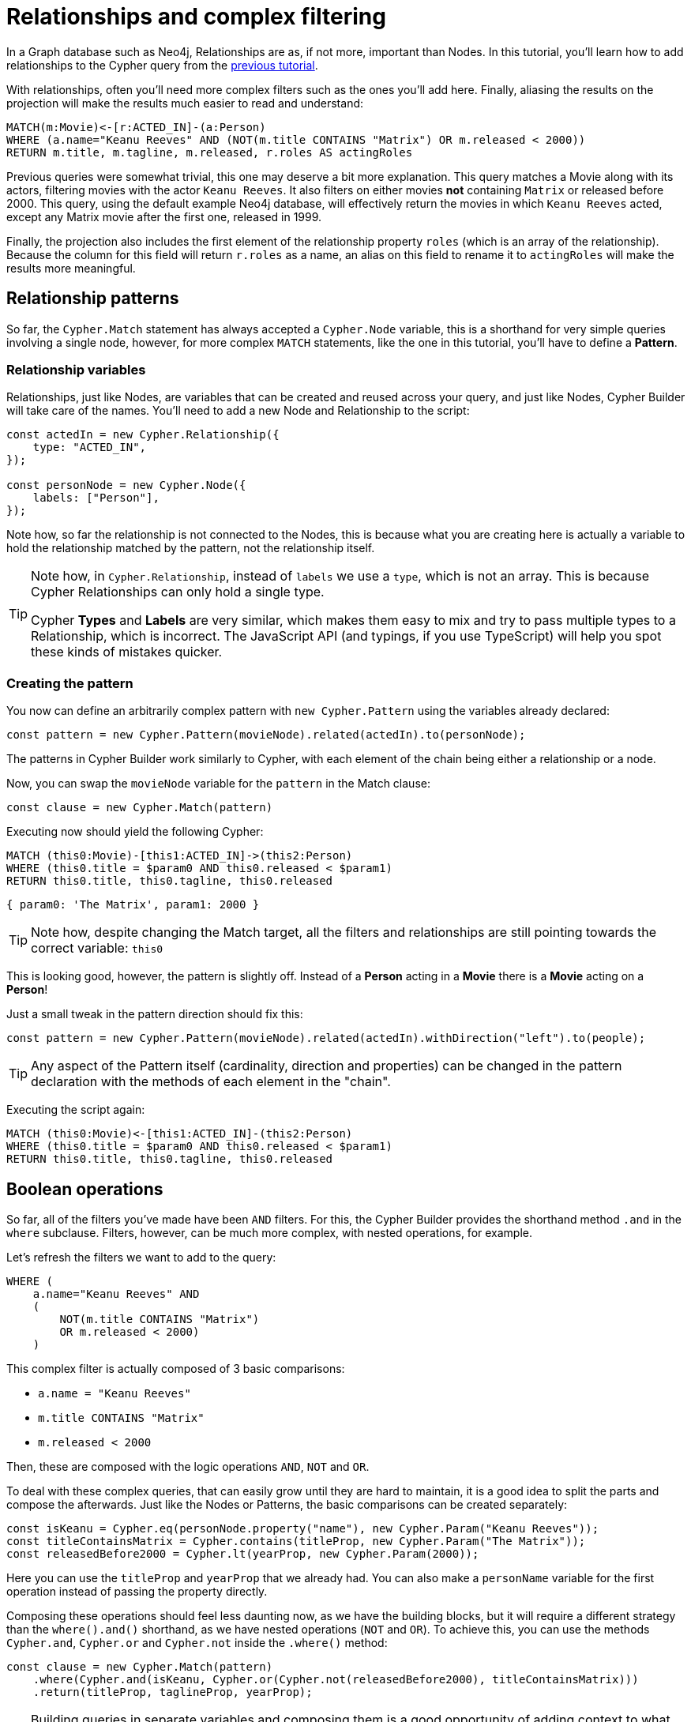 = Relationships and complex filtering

In a Graph database such as Neo4j, Relationships are as, if not more, important than Nodes. In this tutorial, you'll learn how to add relationships to the Cypher query from the xref:getting-started/filters-and-projections.adoc[previous tutorial]. 

With relationships, often you'll need more complex filters such as the ones you'll add here. Finally, aliasing the results on the projection will make the results much easier to read and understand:

```cypher
MATCH(m:Movie)<-[r:ACTED_IN]-(a:Person)
WHERE (a.name="Keanu Reeves" AND (NOT(m.title CONTAINS "Matrix") OR m.released < 2000))
RETURN m.title, m.tagline, m.released, r.roles AS actingRoles
```

Previous queries were somewhat trivial, this one may deserve a bit more explanation. This query matches a Movie along with its actors, filtering movies with the actor `Keanu Reeves`. It also filters on either movies **not** containing `Matrix` or released before 2000. This query, using the default example Neo4j database, will effectively return the movies in which `Keanu Reeves` acted, except any Matrix movie after the first one, released in 1999.

Finally, the projection also includes the first element of the relationship property `roles` (which is an array of the relationship). Because the column for this field will return `r.roles` as a name, an alias on this field to rename it to `actingRoles` will make the results more meaningful.

== Relationship patterns
So far, the `Cypher.Match` statement has always accepted a `Cypher.Node` variable, this is a shorthand for very simple queries involving a single node, however, for more complex `MATCH` statements, like the one in this tutorial, you'll have to define a **Pattern**.

// TODO: link to patterns

=== Relationship variables

Relationships, just like Nodes, are variables that can be created and reused across your query, and just like Nodes, Cypher Builder will take care of the names. You'll need to add a new Node and Relationship to the script:

```javascript
const actedIn = new Cypher.Relationship({
    type: "ACTED_IN",
});

const personNode = new Cypher.Node({
    labels: ["Person"],
});
```

Note how, so far the relationship is not connected to the Nodes, this is because what you are creating here is actually a variable to hold the relationship matched by the pattern, not the relationship itself.

[TIP]
====
Note how, in `Cypher.Relationship`, instead of `labels` we use a `type`, which is not an array. This is because Cypher Relationships can only hold a single type. 

Cypher **Types** and **Labels** are very similar, which makes them easy to mix and try to pass multiple types to a Relationship, which is incorrect. The JavaScript API (and typings, if you use TypeScript) will help you spot these kinds of mistakes quicker.
====

=== Creating the pattern

You now can define an arbitrarily complex pattern with `new Cypher.Pattern` using the variables already declared:

```javascript
const pattern = new Cypher.Pattern(movieNode).related(actedIn).to(personNode);
```

The patterns in Cypher Builder work similarly to Cypher, with each element of the chain being either a relationship or a node.

Now, you can swap the `movieNode` variable for the `pattern` in the Match clause:

```javascript
const clause = new Cypher.Match(pattern)
```

Executing now should yield the following Cypher:

```cypher
MATCH (this0:Movie)-[this1:ACTED_IN]->(this2:Person)
WHERE (this0.title = $param0 AND this0.released < $param1)
RETURN this0.title, this0.tagline, this0.released
```

```javascript
{ param0: 'The Matrix', param1: 2000 }
```

[TIP]
====
Note how, despite changing the Match target, all the filters and relationships are still pointing towards the correct variable: `this0`
====

This is looking good, however, the pattern is slightly off. Instead of a **Person** acting in a **Movie** there is a **Movie** acting on a **Person**!

Just a small tweak in the pattern direction should fix this:

```javascript
const pattern = new Cypher.Pattern(movieNode).related(actedIn).withDirection("left").to(people);
```

[TIP]
====
Any aspect of the Pattern itself (cardinality, direction and properties) can be changed in the pattern declaration with the methods of each element in the "chain".
====

Executing the script again:

```cypher
MATCH (this0:Movie)<-[this1:ACTED_IN]-(this2:Person)
WHERE (this0.title = $param0 AND this0.released < $param1)
RETURN this0.title, this0.tagline, this0.released
```

== Boolean operations

So far, all of the filters you've made have been `AND` filters. For this, the Cypher Builder provides the shorthand method `.and` in the `where` subclause. Filters, however, can be much more complex, with nested operations, for example.

Let's refresh the filters we want to add to the query:

```cypher
WHERE (
    a.name="Keanu Reeves" AND
    (
        NOT(m.title CONTAINS "Matrix")
        OR m.released < 2000)
    )
```

This complex filter is actually composed of 3 basic comparisons:

* `a.name = "Keanu Reeves"`
* `m.title CONTAINS "Matrix"`
* `m.released < 2000`

Then, these are composed with the logic operations `AND`, `NOT` and `OR`.

To deal with these complex queries, that can easily grow until they are hard to maintain, it is a good idea to split the parts and compose the afterwards. Just like the Nodes or Patterns, the basic comparisons can be created separately:

```javascript
const isKeanu = Cypher.eq(personNode.property("name"), new Cypher.Param("Keanu Reeves"));
const titleContainsMatrix = Cypher.contains(titleProp, new Cypher.Param("The Matrix"));
const releasedBefore2000 = Cypher.lt(yearProp, new Cypher.Param(2000));
```

Here you can use the `titleProp` and `yearProp` that we already had. You can also make a `personName` variable for the first operation instead of passing the property directly.

Composing these operations should feel less daunting now, as we have the building blocks, but it will require a different strategy than the `where().and()` shorthand, as we have nested operations (`NOT` and `OR`). To achieve this, you can use the methods `Cypher.and`, `Cypher.or` and `Cypher.not` inside the `.where()` method:

```javascript
const clause = new Cypher.Match(pattern)
    .where(Cypher.and(isKeanu, Cypher.or(Cypher.not(releasedBefore2000), titleContainsMatrix)))
    .return(titleProp, taglineProp, yearProp);
```

[TIP]
====
Building queries in separate variables and composing them is a good opportunity of adding context to what each part means, note how the complex filtering at the beginning is much easier to read and understand now that the code leverages the basic operations with clearer names. 
====

Now, the resulting Cypher should look like this:

```cypher
MATCH (this0:Movie)<-[this1:ACTED_IN]-(this2:Person)
WHERE (this2.name = $param0 AND (NOT (this0.title CONTAINS $param1) OR this0.released < $param2))
RETURN this0.title, this0.tagline, this0.released
```

```javascript
{ param0: 'Keanu Reeves', param1: 'The Matrix', param2: 2000 }
```

You can double-check, that every variable refers to the correct param and node/relationship. 

== Projection Aliases
The last part is to return `r.roles`, but aliased as `actingRoles`.

First, add `roles` to the list of properties:

```javascript
const rolesProperty = actedIn.property("roles");
```

Then, like before, add the property to the `.return` statement. But in this case, passing a tuple with the aliased value:

```javascript
    .return(titleProp, taglineProp, yearProp, [rolesProperty, "actingRoles"]);
```

With this, the query return should look like this:

```cypher
RETURN this0.title, this0.tagline, this0.released, this1.roles AS actingRoles
```

== Conclusion

In this tutorial, you have built a fairly complex query and used `AS` to alias the projection. 

The final script should look like this:

```javascript
import Cypher from "@neo4j/cypher-builder";

const movieNode = new Cypher.Node({
    labels: ["Movie"],
});

const actedIn = new Cypher.Relationship({
    type: "ACTED_IN",
});

const personNode = new Cypher.Node({
    labels: ["Person"],
});

const pattern = new Cypher.Pattern(movieNode).related(actedIn).withDirection("left").to(personNode);

const titleProp = movieNode.property("title");
const yearProp = movieNode.property("released");
const taglineProp = movieNode.property("tagline");
const rolesProperty = actedIn.property("roles");

const isKeanu = Cypher.eq(personNode.property("name"), new Cypher.Param("Keanu Reeves"));
const titleContainsMatrix = Cypher.contains(titleProp, new Cypher.Param("The Matrix"));
const releasedBefore2000 = Cypher.lt(yearProp, new Cypher.Param(2000));

const clause = new Cypher.Match(pattern)
    .where(Cypher.and(isKeanu, Cypher.or(Cypher.not(titleContainsMatrix), releasedBefore2000)))
    .return(titleProp, taglineProp, yearProp, [rolesProperty, "actingRoles"]);

const { cypher, params } = clause.build();
console.log(cypher);
console.log(params);
```

The result of executing this script should be:

```cypher
MATCH (this0:Movie)<-[this1:ACTED_IN]-(this2:Person)
WHERE (this2.name = $param0 AND (NOT (this0.title CONTAINS $param1) OR this0.released < $param2))
RETURN this0.title, this0.tagline, this0.released, this1.roles AS actingRoles
```

```javascript
{ param0: 'Keanu Reeves', param1: 'The Matrix', param2: 2000 }
```

---

This is the end of the Getting Started guide. You should now be able to create complex Cypher queries and follow the examples provided in this Manual.
